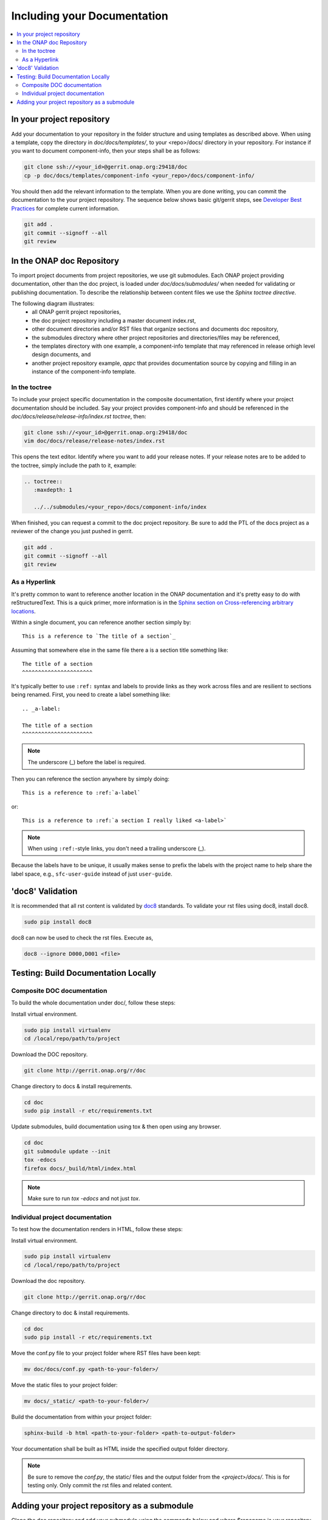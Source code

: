 .. This work is licensed under a Creative Commons Attribution 4.0 International License.

.. _include-documentation:

============================
Including your Documentation
============================

.. contents::
   :depth: 3
   :local:

In your project repository
--------------------------

Add your documentation to your repository in the folder structure and
using templates as described above. 
When using a template, copy the directory in `doc/docs/templates/`,
to your <repo>/docs/ directory in your repository.
For instance if you want to document component-info, then your steps shall be
as follows:

.. code-block:: bash

   git clone ssh://<your_id>@gerrit.onap.org:29418/doc
   cp -p doc/docs/templates/component-info <your_repo>/docs/component-info/


You should then add the relevant information to the template.
When you are done writing, you can commit
the documentation to the your project repository.
The sequence below shows basic git/gerrit steps, 
see `Developer Best Practices`_ for complete current information.

.. _Developer Best Practices: https://wiki.onap.org/x/BZZk

.. code-block:: bash

   git add .
   git commit --signoff --all
   git review

In the ONAP doc Repository
--------------------------

To import project documents from project repositories, we use git submodules.
Each ONAP project providing documentation, other than the doc project, is loaded under
`doc/docs/submodules/` when needed for validating or publishing documentation.
To describe the relationship between content files we use the `Sphinx toctree directive`.

The following diagram illustrates:
  - all ONAP gerrit project repositories,
  - the doc project repository including a master document index.rst,
  - other document directories and/or RST files that organize sections and documents doc repository,
  - the submodules directory where other project repositories and directories/files may be referenced,
  - the templates directory with one example, a component-info template that may referenced in release orhigh level design documents, and
  - another project repository example,  `appc` that provides documentation source by copying and filling in an instance of the component-info template.


.. graphviz::

   
   digraph docstructure {
   size="8,12";
   node [fontname = "helvetica"];
   // Align gerrit repos and docs directories
   {rank=same doc aaf aai appc repoelipse vnfsdk vvp}
   {rank=same componentinfotemplate localappcdocs }

   //Show submodule linkage to docs directory
   submodules -> localappcdocs [style=dotted];

   //Illustrate Gerrit Repos and provide URL/Link for complete repo list
   gerrit [label="gerrit.onap.org/r", href="https://gerrit.onap.org/r/#/admin/projects/" ];
   gerrit -> doc;
   gerrit -> aaf;
   gerrit -> aai;
   gerrit -> appc;
   gerrit -> repoelipse;                                      repoelipse [label=". . . ."];
   gerrit -> vnfsdk;
   gerrit -> vvp;

   //Show example of local appc instance of component info
   appc -> localappcdocs;                                  localappcdocs [label="docs"];
   localappcdocs -> componentinfoinstance;         componentinfoinstance [label="component-info"];
   componentinfoinstance -> compinfoindexinstance; compinfoindexinstance [label="index.rst", shape=box];
   componentinfoinstance -> compinofotherinstance; compinofotherinstance [label="... other sections", shape=box];

   //Show detail structure of a portion of doc/docs _images _static _templates multiple master documents omitted
   doc  -> docs;
   docs -> confpy;                                             confpy [label="conf.py",shape=box];
   docs -> toplevelindex;                               toplevelindex [label="index.rst", shape=box];
   docs -> release;
   docs -> rsttemplates;                                 rsttemplates [label="templates"];
   docs -> indexdirelipse;                             indexdirelipse [label="...other\ndocuments"];
   docs -> submodules

   //Example Release document, section release notes, and reference to an instance of component-info
   release -> releasenotes;                              releasenotes [label="release-notes"];
   releasenotes -> lowerlevelindex;                   lowerlevelindex [label="index.rst", shape=box];
   lowerlevelindex -> componentinfoinstance;

   //Example component-info template
   rsttemplates -> componentinfotemplate;       componentinfotemplate [label="component-info"];
   componentinfotemplate -> compinfotmpindex;        compinfotmpindex [label="index.rst", shape=box];
   componentinfotemplate -> compinfotmpother;        compinfotmpother [label="... other sections", shape=box];
   }

In the toctree
++++++++++++++

To include your project specific documentation in the composite documentation,
first identify where your project documentation should be included.
Say your project provides component-info and should be referenced in the `doc/docs/release/release-info/index.rst toctree`, then:

.. code-block:: bash

   git clone ssh://<your_id>@gerrit.onap.org:29418/doc
   vim doc/docs/release/release-notes/index.rst

This opens the text editor. Identify where you want to add your release notes.
If your release notes are to be added to the toctree, simply include the path to
it, example:


.. code-block:: bash

   .. toctree::
      :maxdepth: 1

      ../../submodules/<your_repo>/docs/component-info/index

When finished, you can request a commit to the doc project repository.
Be sure to add the PTL of the docs project as a reviewer of the change you just
pushed in gerrit.

.. code-block:: bash
   
   git add .
   git commit --signoff --all
   git review


As a Hyperlink
++++++++++++++

It's pretty common to want to reference another location in the
ONAP documentation and it's pretty easy to do with
reStructuredText. This is a quick primer, more information is in the
`Sphinx section on Cross-referencing arbitrary locations
<http://www.sphinx-doc.org/en/stable/markup/inline.html#ref-role>`_.

Within a single document, you can reference another section simply by::

   This is a reference to `The title of a section`_

Assuming that somewhere else in the same file there a is a section
title something like::

   The title of a section
   ^^^^^^^^^^^^^^^^^^^^^^

It's typically better to use ``:ref:`` syntax and labels to provide
links as they work across files and are resilient to sections being
renamed. First, you need to create a label something like::

   .. _a-label:

   The title of a section
   ^^^^^^^^^^^^^^^^^^^^^^

.. note:: The underscore (_) before the label is required.

Then you can reference the section anywhere by simply doing::

    This is a reference to :ref:`a-label`

or::

    This is a reference to :ref:`a section I really liked <a-label>`

.. note:: When using ``:ref:``-style links, you don't need a trailing
          underscore (_).

Because the labels have to be unique, it usually makes sense to prefix
the labels with the project name to help share the label space, e.g.,
``sfc-user-guide`` instead of just ``user-guide``.


'doc8' Validation
-----------------
It is recommended that all rst content is validated by `doc8 <https://pypi.python.org/pypi/doc8>`_ standards.
To validate your rst files using doc8, install doc8.

.. code-block:: bash

   sudo pip install doc8

doc8 can now be used to check the rst files. Execute as,

.. code-block:: bash

   doc8 --ignore D000,D001 <file>


Testing: Build Documentation Locally
------------------------------------

Composite DOC documentation
+++++++++++++++++++++++++++++++++
To build the whole documentation under doc/, follow these steps:

Install virtual environment.

.. code-block:: bash

   sudo pip install virtualenv
   cd /local/repo/path/to/project

Download the DOC repository.

.. code-block:: bash

   git clone http://gerrit.onap.org/r/doc

Change directory to docs & install requirements.

.. code-block:: bash

   cd doc
   sudo pip install -r etc/requirements.txt

Update submodules, build documentation using tox & then open using any browser.

.. code-block:: bash

   cd doc
   git submodule update --init
   tox -edocs
   firefox docs/_build/html/index.html

.. note:: Make sure to run `tox -edocs` and not just `tox`.

Individual project documentation
++++++++++++++++++++++++++++++++
To test how the documentation renders in HTML, follow these steps:

Install virtual environment.

.. code-block:: bash

   sudo pip install virtualenv
   cd /local/repo/path/to/project

Download the doc repository.

.. code-block:: bash

   git clone http://gerrit.onap.org/r/doc

Change directory to doc & install requirements.

.. code-block:: bash

   cd doc
   sudo pip install -r etc/requirements.txt

Move the conf.py file to your project folder where RST files have been kept:

.. code-block:: bash

   mv doc/docs/conf.py <path-to-your-folder>/

Move the static files to your project folder:

.. code-block:: bash

   mv docs/_static/ <path-to-your-folder>/

Build the documentation from within your project folder:

.. code-block:: bash

   sphinx-build -b html <path-to-your-folder> <path-to-output-folder>

Your documentation shall be built as HTML inside the
specified output folder directory.

.. note:: Be sure to remove the `conf.py`, the static/ files and the output folder from the `<project>/docs/`. This is for testing only. Only commit the rst files and related content.


Adding your project repository as a submodule
---------------------------------------------

Clone the doc repository and add your submodule using the commands below and where $reponame is your repository name.

.. code-block:: bash

  cd docs/submodules/
  git submodule git https://gerrit.onap.org/r/$reponame
  git submodule init $reponame/
  git submodule update $reponame/
  git add .
  git review
